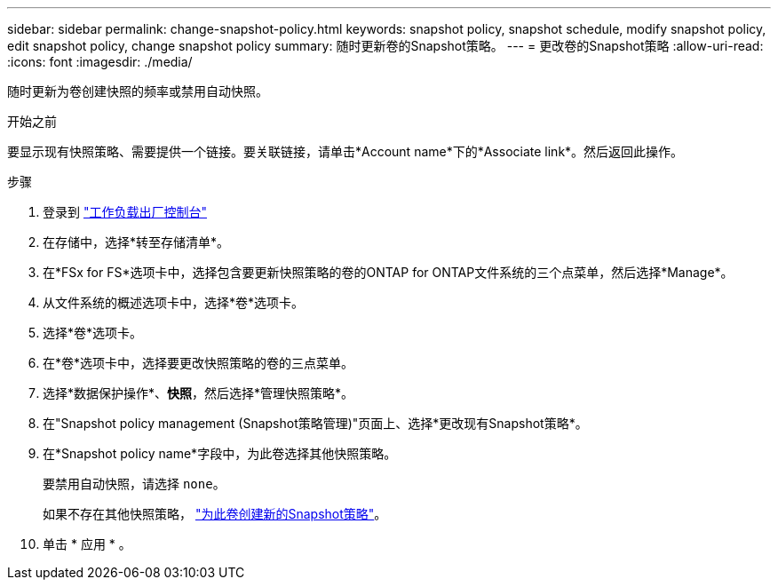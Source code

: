 ---
sidebar: sidebar 
permalink: change-snapshot-policy.html 
keywords: snapshot policy, snapshot schedule, modify snapshot policy, edit snapshot policy, change snapshot policy 
summary: 随时更新卷的Snapshot策略。 
---
= 更改卷的Snapshot策略
:allow-uri-read: 
:icons: font
:imagesdir: ./media/


[role="lead"]
随时更新为卷创建快照的频率或禁用自动快照。

.开始之前
要显示现有快照策略、需要提供一个链接。要关联链接，请单击*Account name*下的*Associate link*。然后返回此操作。

.步骤
. 登录到 link:https://console.workloads.netapp.com/["工作负载出厂控制台"^]
. 在存储中，选择*转至存储清单*。
. 在*FSx for FS*选项卡中，选择包含要更新快照策略的卷的ONTAP for ONTAP文件系统的三个点菜单，然后选择*Manage*。
. 从文件系统的概述选项卡中，选择*卷*选项卡。
. 选择*卷*选项卡。
. 在*卷*选项卡中，选择要更改快照策略的卷的三点菜单。
. 选择*数据保护操作*、*快照*，然后选择*管理快照策略*。
. 在"Snapshot policy management (Snapshot策略管理)"页面上、选择*更改现有Snapshot策略*。
. 在*Snapshot policy name*字段中，为此卷选择其他快照策略。
+
要禁用自动快照，请选择 `none`。

+
如果不存在其他快照策略， link:create-snapshot-policy.html["为此卷创建新的Snapshot策略"]。

. 单击 * 应用 * 。

